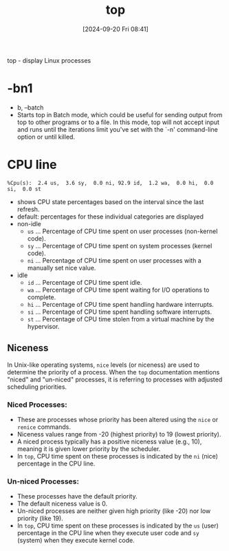 :PROPERTIES:
:ID:       f39a3f65-bfc8-42f5-849e-1b9e79612231
:END:
#+title: top
#+date: [2024-09-20 Fri 08:41]
#+startup: overview

top - display Linux processes

* -bn1
- b, --batch
- Starts top  in Batch mode,  which could be useful  for sending output from top to other programs or to a file.  In this mode, top will not accept input  and runs until the iterations limit you've set with the `-n' command-line option or until killed.
* CPU line
#+begin_example
%Cpu(s):  2.4 us,  3.6 sy,  0.0 ni, 92.9 id,  1.2 wa,  0.0 hi,  0.0 si,  0.0 st
#+end_example
- shows CPU state  percentages based on the interval since the last refresh.
- default: percentages for these individual categories are displayed
- non-idle
  - =us= ... Percentage of CPU time spent on user processes (non-kernel code).
  - =sy= ... Percentage of CPU time spent on system processes (kernel code).
  - =ni= ... Percentage of CPU time spent on user processes with a manually set nice value.
- idle
  - =id= ... Percentage of CPU time spent idle.
  - =wa= ... Percentage of CPU time spent waiting for I/O operations to complete.
  - =hi= ... Percentage of CPU time spent handling hardware interrupts.
  - =si= ... Percentage of CPU time spent handling software interrupts.
  - =st= ... Percentage of CPU time stolen from a virtual machine by the hypervisor.
** *Niceness*
In Unix-like operating systems, =nice= levels (or niceness) are used to determine the priority of a process. When the =top= documentation mentions "niced" and "un-niced" processes, it is referring to processes with adjusted scheduling priorities.
*** *Niced Processes:*
- These are processes whose priority has been altered using the =nice= or =renice= commands.
- Niceness values range from -20 (highest priority) to 19 (lowest priority).
- A niced process typically has a positive niceness value (e.g., 10), meaning it is given lower priority by the scheduler.
- In =top=, CPU time spent on these processes is indicated by the =ni= (nice) percentage in the CPU line.
*** *Un-niced Processes:*
- These processes have the default priority.
- The default niceness value is 0.
- Un-niced processes are neither given high priority (like -20) nor low priority (like 19).
- In =top=, CPU time spent on these processes is indicated by the =us= (user) percentage in the CPU line when they execute user code and =sy= (system) when they execute kernel code.
